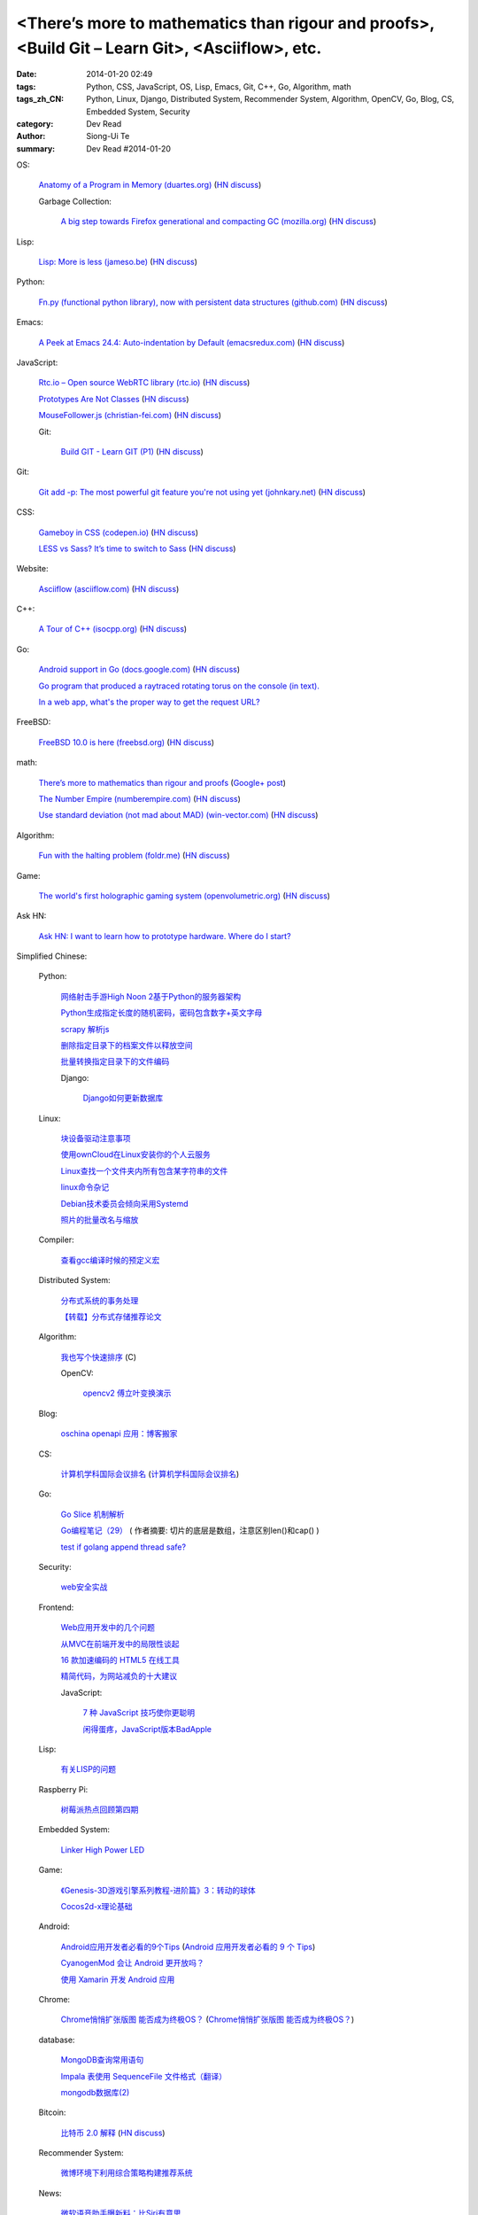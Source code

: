 <There’s more to mathematics than rigour and proofs>, <Build Git – Learn Git>, <Asciiflow>, etc.
################################################################################################

:date: 2014-01-20 02:49
:tags: Python, CSS, JavaScript, OS, Lisp, Emacs, Git, C++, Go, Algorithm, math
:tags_zh_CN: Python, Linux, Django, Distributed System, Recommender System, Algorithm, OpenCV, Go, Blog, CS, Embedded System, Security
:category: Dev Read
:author: Siong-Ui Te
:summary: Dev Read #2014-01-20


OS:

  `Anatomy of a Program in Memory (duartes.org) <http://duartes.org/gustavo/blog/post/anatomy-of-a-program-in-memory>`_
  (`HN discuss <https://news.ycombinator.com/item?id=7085643>`__)

  Garbage Collection:

    `A big step towards Firefox generational and compacting GC (mozilla.org) <https://blog.mozilla.org/nnethercote/2014/01/20/a-big-step-towards-generational-and-compacting-gc/>`_
    (`HN discuss <https://news.ycombinator.com/item?id=7087949>`__)

Lisp:

  `Lisp: More is less (jameso.be) <http://jameso.be/2014/01/19/lisp.html>`_
  (`HN discuss <https://news.ycombinator.com/item?id=7085682>`__)

Python:

  `Fn.py (functional python library), now with persistent data structures (github.com) <https://github.com/kachayev/fn.py#persistent-data-structures>`_
  (`HN discuss <https://news.ycombinator.com/item?id=7085283>`__)

Emacs:

  `A Peek at Emacs 24.4: Auto-indentation by Default (emacsredux.com) <http://emacsredux.com/blog/2014/01/19/a-peek-at-emacs-24-dot-4-auto-indentation-by-default/>`_
  (`HN discuss <https://news.ycombinator.com/item?id=7085769>`__)

JavaScript:

  `Rtc.io – Open source WebRTC library (rtc.io) <http://rtc.io/>`_
  (`HN discuss <https://news.ycombinator.com/item?id=7084897>`__)

  `Prototypes Are Not Classes <http://raganwald.com/2014/01/19/prototypes-are-not-classes.html>`_
  (`HN discuss <https://news.ycombinator.com/item?id=7084794>`__)

  `MouseFollower.js (christian-fei.com) <http://christian-fei.com/mousefollower-js/>`_
  (`HN discuss <https://news.ycombinator.com/item?id=7084673>`__)

  Git:

    `Build GIT - Learn GIT (P1) <http://kushagragour.in/blog/2014/01/build-git-learn-git/>`_
    (`HN discuss <https://news.ycombinator.com/item?id=7089380>`__)

Git:

  `Git add -p: The most powerful git feature you're not using yet (johnkary.net) <http://johnkary.net/blog/git-add-p-the-most-powerful-git-feature-youre-not-using-yet/>`_
  (`HN discuss <https://news.ycombinator.com/item?id=7089399>`__)

CSS:

  `Gameboy in CSS (codepen.io) <http://codepen.io/heero/pen/wylhv>`_
  (`HN discuss <https://news.ycombinator.com/item?id=7084866>`__)

  `LESS vs Sass? It’s time to switch to Sass <http://flippinawesome.org/2014/01/20/less-vs-sass-its-time-to-switch-to-sass/>`_
  (`HN discuss <https://news.ycombinator.com/item?id=7089677>`__)

Website:

  `Asciiflow (asciiflow.com) <http://www.asciiflow.com/>`_
  (`HN discuss <https://news.ycombinator.com/item?id=7085133>`__)

C++:

  `A Tour of C++ (isocpp.org) <http://isocpp.org/tour>`_
  (`HN discuss <https://news.ycombinator.com/item?id=7089935>`__)

Go:

  `Android support in Go (docs.google.com) <https://docs.google.com/document/d/1QcMuZYgEHLBQSGcFXT7YwUkvI1hRxxvXWjOo6MQ_F9k/edit>`_
  (`HN discuss <https://news.ycombinator.com/item?id=7090036>`__)

  `Go program that produced a raytraced rotating torus on the console (in text). <https://plus.google.com/107037681162008050372/posts/ZNR4HWQ2ePd>`_

  `In a web app, what's the proper way to get the request URL? <https://plus.google.com/106852756908558027053/posts/eoAeBoojT9c>`_

FreeBSD:

  `FreeBSD 10.0 is here (freebsd.org) <http://ftp.freebsd.org/pub/FreeBSD/releases/amd64/amd64/ISO-IMAGES/10.0/>`_
  (`HN discuss <https://news.ycombinator.com/item?id=7084845>`__)

math:

  `There’s more to mathematics than rigour and proofs <http://terrytao.wordpress.com/career-advice/there%E2%80%99s-more-to-mathematics-than-rigour-and-proofs/>`_
  (`Google+ post <https://plus.google.com/114134834346472219368/posts/ZuJDv3daT9n>`__)

  `The Number Empire (numberempire.com) <http://www.numberempire.com/>`_
  (`HN discuss <https://news.ycombinator.com/item?id=7089381>`__)

  `Use standard deviation (not mad about MAD) (win-vector.com) <http://www.win-vector.com/blog/2014/01/use-standard-deviation-not-mad-about-mad/>`_
  (`HN discuss <https://news.ycombinator.com/item?id=7085842>`__)

Algorithm:

  `Fun with the halting problem (foldr.me) <http://foldr.me/fun-with-the-halting-problem/>`_
  (`HN discuss <https://news.ycombinator.com/item?id=7088655>`__)

Game:

  `The world's first holographic gaming system (openvolumetric.org) <http://openvolumetric.org/>`_
  (`HN discuss <https://news.ycombinator.com/item?id=7085655>`__)

Ask HN:

  `Ask HN: I want to learn how to prototype hardware. Where do I start? <https://news.ycombinator.com/item?id=7085950>`_



Simplified Chinese:

  Python:

    `网络射击手游High Noon 2基于Python的服务器架构 <http://www.infoq.com/cn/presentations/server-architecture-of-network-shooter-mobile-games-high-noon2-based-on-python>`_

    `Python生成指定长度的随机密码，密码包含数字+英文字母 <http://www.oschina.net/code/snippet_617866_32799>`_

    `scrapy 解析js <http://www.oschina.net/code/snippet_347481_32785>`_

    `删除指定目录下的档案文件以释放空间 <http://www.oschina.net/code/snippet_553266_32789>`_

    `批量转换指定目录下的文件编码 <http://www.oschina.net/code/snippet_29765_32793>`_

    Django:

      `Django如何更新数据库 <http://www.ccpt.cc/django_update_mysql/>`_

  Linux:

    `块设备驱动注意事项 <http://my.oschina.net/heiden/blog/194505>`_

    `使用ownCloud在Linux安装你的个人云服务 <http://linux.cn/thread/12241/1/1/>`_

    `Linux查找一个文件夹内所有包含某字符串的文件 <http://my.oschina.net/yttco/blog/194429>`_

    `linux命令杂记 <http://my.oschina.net/ukapollo/blog/194445>`_

    `Debian技术委员会倾向采用Systemd <http://www.solidot.org/story?sid=38088>`_

    `照片的批量改名与缩放 <http://my.oschina.net/chenzhiqiang/blog/194466>`_

  Compiler:

    `查看gcc编译时候的预定义宏 <http://my.oschina.net/moqiancong/blog/194489>`_

  Distributed System:

    `分布式系统的事务处理 <http://coolshell.cn/articles/10910.html>`_

    `【转载】分布式存储推荐论文 <http://my.oschina.net/moooofly/blog/194408>`_

  Algorithm:

    `我也写个快速排序 <http://my.oschina.net/oscfox/blog/194343>`_ (C)

    OpenCV:

      `opencv2 傅立叶变换演示 <http://www.oschina.net/code/snippet_1170370_32779>`_

  Blog:

    `oschina openapi 应用：博客搬家 <http://my.oschina.net/oscfox/blog/194507>`_

  CS:

    `计算机学科国际会议排名 <http://blog.csdn.net/xiangyunl/article/details/5975722>`_
    (`计算机学科国际会议排名 <http://my.oschina.net/u/347414/blog/194353>`__)

  Go:

    `Go Slice 机制解析 <http://blog.go-china.org/20-go-slice>`_

    `Go编程笔记（29） <http://my.oschina.net/itfanr/blog/194428>`_
    ( 作者摘要: 切片的底层是数组，注意区别len()和cap() )

    `test if golang append thread safe? <http://www.oschina.net/code/snippet_1388352_32775>`_

  Security:

    `web安全实战 <http://my.oschina.net/u/932347/blog/194499>`_

  Frontend:

    `Web应用开发中的几个问题 <http://blog.jobbole.com/56673/>`_

    `从MVC在前端开发中的局限性谈起 <http://www.infoq.com/cn/articles/starting-from-limitations-of-mvc-in-front-end-development>`_

    `16 款加速编码的 HTML5 在线工具 <http://www.oschina.net/news/48012/16-online-html5-tools-to-speed-up-coding>`_

    `精简代码，为网站减负的十大建议 <http://www.csdn.net/article/2014-01-20/2818201-ten-quick-fixes-reduce-page-weight>`_

    JavaScript:

      `7 种 JavaScript 技巧使你更聪明 <http://www.oschina.net/news/48004/7-javascript-tips-to-make-you-feel-smarter>`_

      `闲得蛋疼，JavaScript版本BadApple <http://www.oschina.net/code/snippet_232764_32772>`_

  Lisp:

    `有关LISP的问题 <http://segmentfault.com/q/1010000000391692>`_

  Raspberry Pi:

    `树莓派热点回顾第四期 <http://www.geekfan.net/5574/>`_

  Embedded System:

    `Linker High Power LED <http://www.oschina.net/question/1425530_141707>`_

  Game:

    `《Genesis-3D游戏引擎系列教程-进阶篇》3：转动的球体 <http://my.oschina.net/Genesis3D/blog/194426>`_

    `Cocos2d-x理论基础 <http://my.oschina.net/CgShare/blog/194472>`_

  Android:

    `Android应用开发者必看的9个Tips <http://news.mydrivers.com/1/290/290354.htm>`_
    (`Android 应用开发者必看的 9 个 Tips <http://www.oschina.net/news/48023/9-tips-for-android-developer>`__)

    `CyanogenMod 会让 Android 更开放吗？ <http://www.oschina.net/news/48027/cyanogenmod-make-android-more-open>`_

    `使用 Xamarin 开发 Android 应用 <http://www.oschina.net/translate/developing-android-xamarin>`_

  Chrome:

    `Chrome悄悄扩张版图 能否成为终极OS？ <http://linux.cn/thread/12240/1/1/>`_
    (`Chrome悄悄扩张版图 能否成为终极OS？ <http://www.linuxeden.com/html/news/20140120/147698.html>`__)

  database:

    `MongoDB查询常用语句 <http://my.oschina.net/u/947360/blog/194532>`_

    `Impala 表使用 SequenceFile 文件格式（翻译） <http://my.oschina.net/weiqingbin/blog/194436>`_

    `mongodb数据库(2) <http://my.oschina.net/yiyuqiuchi/blog/194476>`_

  Bitcoin:

    `比特币 2.0 解释 <http://www.oschina.net/translate/bitcoin-20-explained-colored-coins-vs-mastercoin>`_
    (`HN discuss <https://news.ycombinator.com/item?id=7085128>`__)

  Recommender System:

    `微博环境下利用综合策略构建推荐系统 <http://www.infoq.com/cn/presentations/comprehensive-strategy-to-build-recommendation-system-under-weibo-environment>`_

  News:

    `微软语音助手曝新料：比Siri有意思 <http://blog.jobbole.com/56665/>`_

    `为什么SteamOS可能无法引发PC游戏革命 <http://blog.jobbole.com/56656/>`_

    `Steam OS和主机蓄势待发 <http://www.linuxeden.com/html/news/20140120/147699.html>`_

    `哈佛大学尼曼新闻实验室2013年度Top25热门文章 <http://www.pythoner.cn/home/blog/top-25-news-of-harvard-news-lab-in-2013/>`_

    `比特币亿万富翁出手拯救 OpenBSD <http://www.oschina.net/news/48042/bitcoin-save-openbsd>`_

    `iBatis学习网站推荐 <http://my.oschina.net/u/589247/blog/194345>`_

    `专访看板先驱David Anderson：复杂自适应系统与李小龙的哲学思维 <http://www.infoq.com/cn/interviews/complex-adaptive-systems-and-thinking-philosophy-of-bruce-lee>`_

    `年度最糟糕密码排行榜 <http://www.linuxeden.com/html/itnews/20140120/147714.html>`_

    `柴可：大姨吗的轻应用抉择 <http://www.csdn.net/article/2014-01-08/2818069-dayima-and-clouda>`_

    `网上买火车票技术 <http://www.csdn.net/article/2014-01-20/2818183-buy-tickets-online>`_

    `盘点2013年IT界25个最古怪的面试题 <http://www.csdn.net/article/2014-01-20/2818188-25-bizarre-interview-questions-2014>`_

    `Google蚕食了维基百科的访问量？ <http://www.csdn.net/article/2014-01-20/2818191-Google-Wikipedia-Knowledge-Graphs>`_
